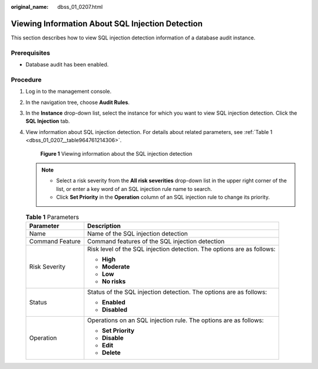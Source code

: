 :original_name: dbss_01_0207.html

.. _dbss_01_0207:

Viewing Information About SQL Injection Detection
=================================================

This section describes how to view SQL injection detection information of a database audit instance.

Prerequisites
-------------

-  Database audit has been enabled.

Procedure
---------

#. Log in to the management console.

#. In the navigation tree, choose **Audit Rules**.

#. In the **Instance** drop-down list, select the instance for which you want to view SQL injection detection. Click the **SQL Injection** tab.

#. View information about SQL injection detection. For details about related parameters, see :ref:`Table 1 <dbss_01_0207__table964761214306>`.


   .. figure:: /_static/images/en-us_image_0000001523031304.png
      :alt: **Figure 1** Viewing information about the SQL injection detection

      **Figure 1** Viewing information about the SQL injection detection

   .. note::

      -  Select a risk severity from the **All risk severities** drop-down list in the upper right corner of the list, or enter a key word of an SQL injection rule name to search.
      -  Click **Set Priority** in the **Operation** column of an SQL injection rule to change its priority.

   .. _dbss_01_0207__table964761214306:

   .. table:: **Table 1** Parameters

      +-----------------------------------+------------------------------------------------------------------------+
      | Parameter                         | Description                                                            |
      +===================================+========================================================================+
      | Name                              | Name of the SQL injection detection                                    |
      +-----------------------------------+------------------------------------------------------------------------+
      | Command Feature                   | Command features of the SQL injection detection                        |
      +-----------------------------------+------------------------------------------------------------------------+
      | Risk Severity                     | Risk level of the SQL injection detection. The options are as follows: |
      |                                   |                                                                        |
      |                                   | -  **High**                                                            |
      |                                   | -  **Moderate**                                                        |
      |                                   | -  **Low**                                                             |
      |                                   | -  **No risks**                                                        |
      +-----------------------------------+------------------------------------------------------------------------+
      | Status                            | Status of the SQL injection detection. The options are as follows:     |
      |                                   |                                                                        |
      |                                   | -  **Enabled**                                                         |
      |                                   | -  **Disabled**                                                        |
      +-----------------------------------+------------------------------------------------------------------------+
      | Operation                         | Operations on an SQL injection rule. The options are as follows:       |
      |                                   |                                                                        |
      |                                   | -  **Set Priority**                                                    |
      |                                   | -  **Disable**                                                         |
      |                                   | -  **Edit**                                                            |
      |                                   | -  **Delete**                                                          |
      +-----------------------------------+------------------------------------------------------------------------+
